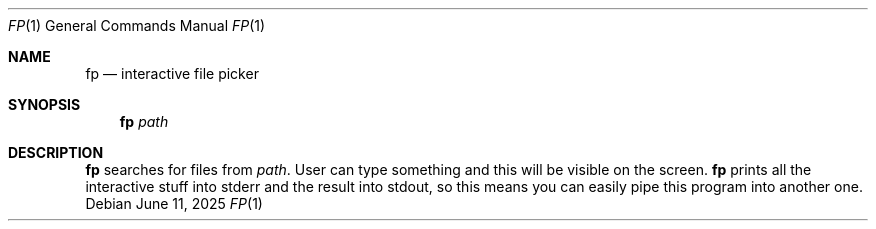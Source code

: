 .Dd June 11, 2025
.Dt FP 1
.Os
.
.Sh NAME
.Nm fp
.Nd interactive file picker
.
.Sh SYNOPSIS
.Nm
.Ar path
.
.Sh DESCRIPTION
.Nm
searches for files from
.Ar path .
User can type something
and this will be visible on the screen.
.Nm
prints all the interactive stuff
into stderr
and the result
into stdout,
so this means
you can easily pipe this program
into another one.
